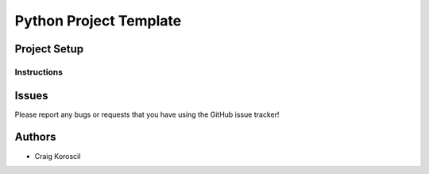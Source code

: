 =========================
 Python Project Template
=========================

Project Setup
=============

Instructions
------------

Issues
======

Please report any bugs or requests that you have using the GitHub issue tracker!

Authors
=======

* Craig Koroscil
